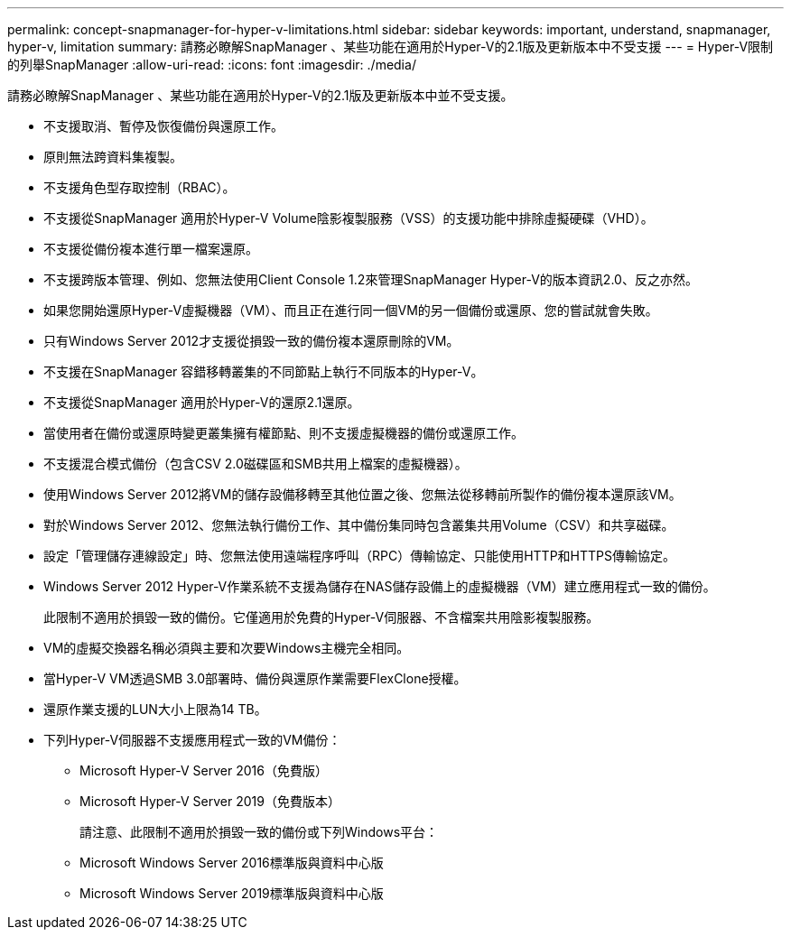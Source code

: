 ---
permalink: concept-snapmanager-for-hyper-v-limitations.html 
sidebar: sidebar 
keywords: important, understand, snapmanager, hyper-v, limitation 
summary: 請務必瞭解SnapManager 、某些功能在適用於Hyper-V的2.1版及更新版本中不受支援 
---
= Hyper-V限制的列舉SnapManager
:allow-uri-read: 
:icons: font
:imagesdir: ./media/


[role="lead"]
請務必瞭解SnapManager 、某些功能在適用於Hyper-V的2.1版及更新版本中並不受支援。

* 不支援取消、暫停及恢復備份與還原工作。
* 原則無法跨資料集複製。
* 不支援角色型存取控制（RBAC）。
* 不支援從SnapManager 適用於Hyper-V Volume陰影複製服務（VSS）的支援功能中排除虛擬硬碟（VHD）。
* 不支援從備份複本進行單一檔案還原。
* 不支援跨版本管理、例如、您無法使用Client Console 1.2來管理SnapManager Hyper-V的版本資訊2.0、反之亦然。
* 如果您開始還原Hyper-V虛擬機器（VM）、而且正在進行同一個VM的另一個備份或還原、您的嘗試就會失敗。
* 只有Windows Server 2012才支援從損毀一致的備份複本還原刪除的VM。
* 不支援在SnapManager 容錯移轉叢集的不同節點上執行不同版本的Hyper-V。
* 不支援從SnapManager 適用於Hyper-V的還原2.1還原。
* 當使用者在備份或還原時變更叢集擁有權節點、則不支援虛擬機器的備份或還原工作。
* 不支援混合模式備份（包含CSV 2.0磁碟區和SMB共用上檔案的虛擬機器）。
* 使用Windows Server 2012將VM的儲存設備移轉至其他位置之後、您無法從移轉前所製作的備份複本還原該VM。
* 對於Windows Server 2012、您無法執行備份工作、其中備份集同時包含叢集共用Volume（CSV）和共享磁碟。
* 設定「管理儲存連線設定」時、您無法使用遠端程序呼叫（RPC）傳輸協定、只能使用HTTP和HTTPS傳輸協定。
* Windows Server 2012 Hyper-V作業系統不支援為儲存在NAS儲存設備上的虛擬機器（VM）建立應用程式一致的備份。
+
此限制不適用於損毀一致的備份。它僅適用於免費的Hyper-V伺服器、不含檔案共用陰影複製服務。

* VM的虛擬交換器名稱必須與主要和次要Windows主機完全相同。
* 當Hyper-V VM透過SMB 3.0部署時、備份與還原作業需要FlexClone授權。
* 還原作業支援的LUN大小上限為14 TB。
* 下列Hyper-V伺服器不支援應用程式一致的VM備份：
+
** Microsoft Hyper-V Server 2016（免費版）
** Microsoft Hyper-V Server 2019（免費版本）
+
請注意、此限制不適用於損毀一致的備份或下列Windows平台：

** Microsoft Windows Server 2016標準版與資料中心版
** Microsoft Windows Server 2019標準版與資料中心版



